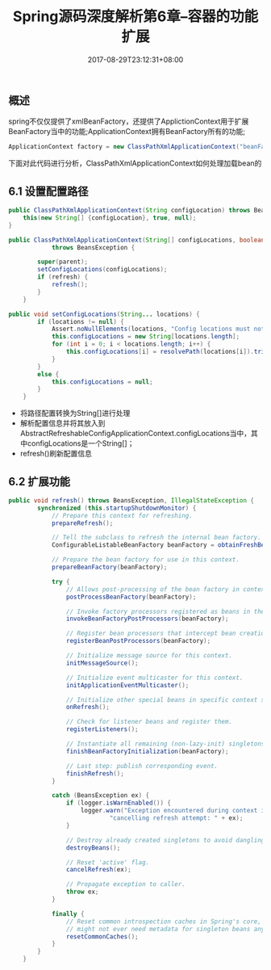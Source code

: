 #+TITLE: Spring源码深度解析第6章--容器的功能扩展
#+DATE: 2017-08-29T23:12:31+08:00
#+PUBLISHDATE: 2017-08-29T23:12:31+08:00
#+DRAFT: nil
#+SHOWTOC: t
#+TAGS: Java, Spring
#+DESCRIPTION: Short description

** 概述
spring不仅仅提供了xmlBeanFactory，还提供了ApplictionContext用于扩展BeanFactory当中的功能;ApplicationContext拥有BeanFactory所有的功能;
#+BEGIN_SRC java
        ApplicationContext factory = new ClassPathXmlApplicationContext("beanFactory.xml");
#+END_SRC

下面对此代码进行分析，ClassPathXmlApplicationContext如何处理加载bean的

** 6.1 设置配置路径
#+BEGIN_SRC java
	public ClassPathXmlApplicationContext(String configLocation) throws BeansException {
		this(new String[] {configLocation}, true, null);
	}
#+END_SRC
#+BEGIN_SRC java
public ClassPathXmlApplicationContext(String[] configLocations, boolean refresh, ApplicationContext parent)
			throws BeansException {

		super(parent);
		setConfigLocations(configLocations);
		if (refresh) {
			refresh();
		}
	}
#+END_SRC

#+BEGIN_SRC java
public void setConfigLocations(String... locations) {
		if (locations != null) {
			Assert.noNullElements(locations, "Config locations must not be null");
			this.configLocations = new String[locations.length];
			for (int i = 0; i < locations.length; i++) {
				this.configLocations[i] = resolvePath(locations[i]).trim();
			}
		}
		else {
			this.configLocations = null;
		}
	}
#+END_SRC

- 将路径配置转换为String[]进行处理
- 解析配置信息并将其放入到AbstractRefreshableConfigApplicationContext.configLocations当中，其中configLocations是一个String[]；
- refresh()刷新配置信息

** 6.2 扩展功能
#+BEGIN_SRC java
public void refresh() throws BeansException, IllegalStateException {
		synchronized (this.startupShutdownMonitor) {
			// Prepare this context for refreshing.
			prepareRefresh();

			// Tell the subclass to refresh the internal bean factory.
			ConfigurableListableBeanFactory beanFactory = obtainFreshBeanFactory();

			// Prepare the bean factory for use in this context.
			prepareBeanFactory(beanFactory);

			try {
				// Allows post-processing of the bean factory in context subclasses.
				postProcessBeanFactory(beanFactory);

				// Invoke factory processors registered as beans in the context.
				invokeBeanFactoryPostProcessors(beanFactory);

				// Register bean processors that intercept bean creation.
				registerBeanPostProcessors(beanFactory);

				// Initialize message source for this context.
				initMessageSource();

				// Initialize event multicaster for this context.
				initApplicationEventMulticaster();

				// Initialize other special beans in specific context subclasses.
				onRefresh();

				// Check for listener beans and register them.
				registerListeners();

				// Instantiate all remaining (non-lazy-init) singletons.
				finishBeanFactoryInitialization(beanFactory);

				// Last step: publish corresponding event.
				finishRefresh();
			}

			catch (BeansException ex) {
				if (logger.isWarnEnabled()) {
					logger.warn("Exception encountered during context initialization - " +
							"cancelling refresh attempt: " + ex);
				}

				// Destroy already created singletons to avoid dangling resources.
				destroyBeans();

				// Reset 'active' flag.
				cancelRefresh(ex);

				// Propagate exception to caller.
				throw ex;
			}

			finally {
				// Reset common introspection caches in Spring's core, since we
				// might not ever need metadata for singleton beans anymore...
				resetCommonCaches();
			}
		}
	}
#+END_SRC
